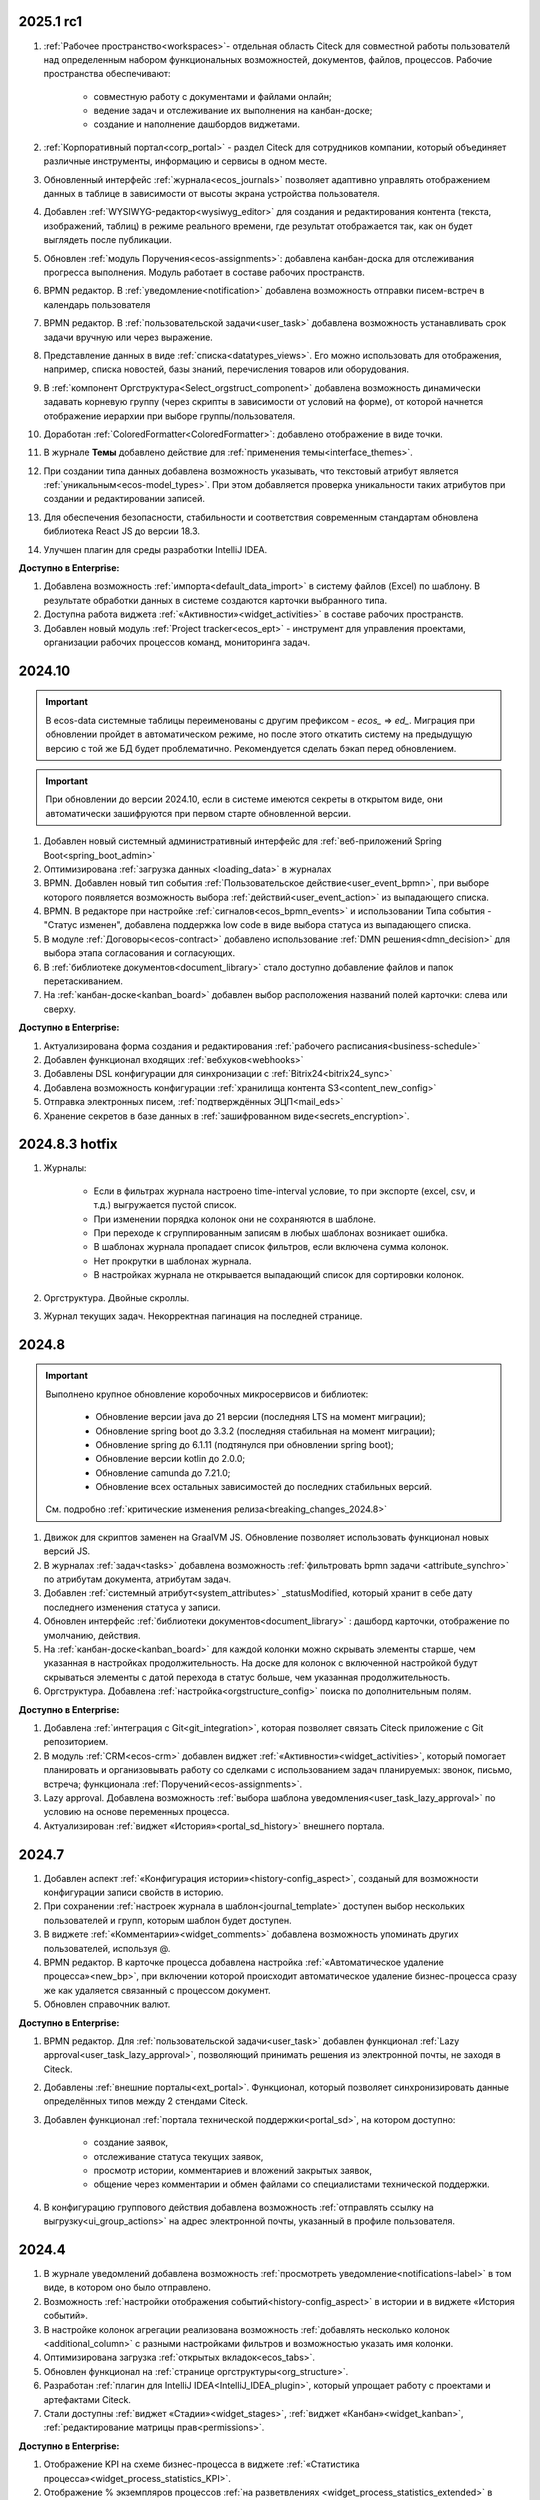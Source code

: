 
2025.1 rc1
============

1. :ref:`Рабочее пространство<workspaces>`- отдельная область Citeck для совместной работы пользователй над определенным набором функциональных возможностей, документов, файлов, процессов. Рабочие пространства обеспечивают:

    - совместную работу с документами и файлами онлайн;
    - ведение задач и отслеживание их выполнения на канбан-доске;
    - создание и наполнение дашбордов виджетами.

2. :ref:`Корпоративный портал<corp_portal>` - раздел Citeck для сотрудников компании, который объединяет различные инструменты, информацию и сервисы в одном месте.

3. Обновленный интерфейс :ref:`журнала<ecos_journals>` позволяет адаптивно управлять отображением данных в таблице в зависимости от высоты экрана устройства пользователя.

4. Добавлен :ref:`WYSIWYG-редактор<wysiwyg_editor>` для создания и редактирования контента (текста, изображений, таблиц) в режиме реального времени, где результат отображается так, как он будет выглядеть после публикации.

5. Обновлен :ref:`модуль Поручения<ecos-assignments>`: добавлена канбан-доска для отслеживания прогресса выполнения. Модуль работает в составе рабочих пространств.

6. BPMN редактор. В :ref:`уведомление<notification>` добавлена возможность отправки писем-встреч в календарь пользователя 

7. BPMN редактор. В :ref:`пользовательской задачи<user_task>` добавлена возможность устанавливать срок задачи вручную или через выражение.

8. Представление данных в виде :ref:`списка<datatypes_views>`. Его можно использовать для отображения, например, списка новостей, базы знаний, перечисления товаров или оборудования.

9. В :ref:`компонент Оргструктура<Select_orgstruct_component>` добавлена возможность динамически задавать корневую группу (через скрипты в зависимости от условий на форме), от которой начнется отображение иерархии при выборе группы/пользователя.

10. Доработан :ref:`ColoredFormatter<ColoredFormatter>`: добавлено отображение в виде точки. 

11. В журнале **Темы** добавлено действие для :ref:`применения темы<interface_themes>`.

12. При создании типа данных добавлена возможность указывать, что текстовый атрибут является :ref:`уникальным<ecos-model_types>`. При этом добавляется проверка уникальности таких атрибутов при создании и редактировании записей.

13. Для обеспечения безопасности, стабильности и соответствия современным стандартам обновлена библиотека React JS до версии 18.3.

14. Улучшен плагин для среды разработки IntelliJ IDEA.


**Доступно в Enterprise:**

1. Добавлена возможность :ref:`импорта<default_data_import>` в систему файлов (Excel) по шаблону. В результате обработки данных в системе создаются карточки выбранного типа.

2. Доступна работа виджета :ref:`«Активности»<widget_activities>` в составе рабочих пространств.

3. Добавлен новый модуль :ref:`Project tracker<ecos_ept>` - инструмент для управления проектами, организации рабочих процессов команд, мониторинга задач.


2024.10
=========

.. important::

  В ecos-data системные таблицы переименованы с другим префиксом - `ecos_` => `ed_`. 
  Миграция при обновлении пройдет в автоматическом режиме, но после этого откатить систему на предыдущую версию с той же БД будет проблематично. 
  Рекомендуется сделать бэкап перед обновлением.

.. important::

  При обновлении до версии 2024.10, если в системе имеются секреты в открытом виде, они автоматически зашифруются при первом старте обновленной версии.

1. Добавлен новый системный административный интерфейс для :ref:`веб-приложений Spring Boot<spring_boot_admin>`

2. Оптимизирована :ref:`загрузка данных <loading_data>` в журналах

3. BPMN. Добавлен новый тип события :ref:`Пользовательское действие<user_event_bpmn>`, при выборе которого появляется возможность выбора :ref:`действий<user_event_action>` из выпадающего списка.

4. BPMN. В редакторе при настройке :ref:`сигналов<ecos_bpmn_events>` и использовании Типа события - "Статус изменен", добавлена поддержка low code в виде выбора статуса из выпадающего списка.

5. В модуле :ref:`Договоры<ecos-contract>` добавлено использование :ref:`DMN решения<dmn_decision>` для выбора этапа согласования и согласующих.

6. В :ref:`библиотеке документов<document_library>` стало доступно добавление файлов и папок перетаскиванием.

7. На :ref:`канбан-доске<kanban_board>` добавлен выбор расположения названий полей карточки: слева или сверху.


**Доступно в Enterprise:**

1. Актуализирована форма создания и редактирования :ref:`рабочего расписания<business-schedule>`

2. Добавлен функционал входящих :ref:`вебхуков<webhooks>`

3. Добавлены DSL конфигурации для синхронизации с :ref:`Bitrix24<bitrix24_sync>`

4. Добавлена возможность конфигурации :ref:`хранилища контента S3<content_new_config>`

5. Отправка электронных писем, :ref:`подтверждённых ЭЦП<mail_eds>`

6. Хранение секретов в базе данных в :ref:`зашифрованном виде<secrets_encryption>`.


2024.8.3 hotfix
=================

1. Журналы:

    - Если в фильтрах журнала настроено time-interval условие, то при экспорте (excel, csv, и т.д.) выгружается пустой список.
    - При изменении порядка колонок они не сохраняются в шаблоне.
    - При переходе к сгруппированным записям в любых шаблонах возникает ошибка.
    - В шаблонах журнала пропадает список фильтров, если включена сумма колонок.
    - Нет прокрутки в шаблонах журнала. 
    - В настройках журнала не открывается выпадающий список для сортировки колонок. 

2. Оргструктура. Двойные скроллы.
   
3. Журнал текущих задач. Некорректная пагинация на последней странице.


2024.8
======

.. important::

    Выполнено крупное обновление коробочных микросервисов и библиотек:

        - Обновление версии java до 21 версии (последняя LTS на момент миграции);
        - Обновление spring boot до 3.3.2 (последняя стабильная на момент миграции);
        - Обновление spring до 6.1.11 (подтянулся при обновлении spring boot);
        - Обновление версии kotlin до 2.0.0;
        - Обновление camunda до 7.21.0;
        - Обновление всех остальных зависимостей до последних стабильных версий.

    См. подробно :ref:`критические изменения релиза<breaking_changes_2024.8>`

1. Движок для скриптов заменен на GraalVM JS. Обновление позволяет использовать функционал новых версий JS.
  
2. В журналах :ref:`задач<tasks>` добавлена возможность :ref:`фильтровать bpmn задачи <attribute_synchro>` по атрибутам документа, атрибутам задач.

3. Добавлен :ref:`системный атрибут<system_attributes>`  _statusModified, который хранит в себе дату последнего изменения статуса у записи.

4. Обновлен интерфейс :ref:`библиотеки документов<document_library>` : дашборд карточки, отображение по умолчанию, действия. 
   
5. На :ref:`канбан-доске<kanban_board>` для каждой колонки можно скрывать элементы старше, чем указанная в настройках продолжительность. На доске для колонок с включенной настройкой будут скрываться элементы с датой перехода в статус больше, чем указанная продолжительность.

6. Оргструктура. Добавлена :ref:`настройка<orgstructure_config>` поиска по дополнительным полям.


**Доступно в Enterprise:**

1. Добавлена :ref:`интеграция с Git<git_integration>`, которая позволяет связать Citeck приложение с Git репозиторием.

2. В модуль :ref:`CRM<ecos-crm>` добавлен виджет :ref:`«Активности»<widget_activities>`, который помогает планировать и организовывать работу со сделками с использованием задач планируемых: звонок, письмо, встреча; функционала :ref:`Поручений<ecos-assignments>`.

3. Lazy approval. Добавлена возможность :ref:`выбора шаблона уведомления<user_task_lazy_approval>` по условию на основе переменных процесса.

4. Актуализирован :ref:`виджет «История»<portal_sd_history>` внешнего портала.

2024.7
======

1. Добавлен аспект :ref:`«Конфигурация истории»<history-config_aspect>`, созданый для возможности конфигурации записи свойств в историю.

2. При сохранении :ref:`настроек журнала в шаблон<journal_template>` доступен выбор нескольких пользователей и групп, которым шаблон будет доступен.

3. В виджете :ref:`«Комментарии»<widget_comments>` добавлена возможность упоминать других пользователей, используя @.

4. BPMN редактор. В карточке процесса добавлена настройка :ref:`«Автоматическое удаление процесса»<new_bp>`, при включении которой происходит автоматическое удаление бизнес-процесса сразу же как удаляется связанный с процессом документ.

5. Обновлен справочник валют.


**Доступно в Enterprise:**

1. BPMN редактор. Для :ref:`пользовательской задачи<user_task>` добавлен функционал :ref:`Lazy approval<user_task_lazy_approval>`, позволяющий принимать решения из электронной почты, не заходя в Citeck.
   
2. Добавлены :ref:`внешние порталы<ext_portal>`. Функционал, который позволяет синхронизировать данные определённых типов между 2 стендами Citeck. 

3. Добавлен функционал :ref:`портала технической поддержки<portal_sd>`, на котором доступно:

       * создание заявок,
       * отслеживание статуса текущих заявок,
       * просмотр истории, комментариев и вложений закрытых заявок,
       * общение через комментарии и обмен файлами со специалистами технической поддержки.

4. В конфигурацию группового действия добавлена возможность :ref:`отправлять ссылку на выгрузку<ui_group_actions>` на адрес электронной почты, указанный в профиле пользователя.


2024.4
======

1. В журнале уведомлений добавлена возможность :ref:`просмотреть уведомление<notifications-label>` в том виде, в котором оно было отправлено.

2. Возможность :ref:`настройки отображения событий<history-config_aspect>` в истории и в виджете «История событий». 
   
3. В настройке колонок агрегации реализована возможность :ref:`добавлять несколько колонок <additional_column>` с разными настройками фильтров и возможностью указать имя колонки.

4. Оптимизирована загрузка :ref:`открытых вкладок<ecos_tabs>`.
   
5. Обновлен функционал на :ref:`странице оргструктуры<org_structure>`.

6. Разработан :ref:`плагин для IntelliJ IDEA<IntelliJ_IDEA_plugin>`, который упрощает работу с проектами и артефактами Citeck.

7. Стали доступны :ref:`виджет «Стадии»<widget_stages>`, :ref:`виджет «Канбан»<widget_kanban>`, :ref:`редактирование матрицы прав<permissions>`. 


**Доступно в Enterprise:**

1. Отображение KPI на схеме бизнес-процесса в виджете :ref:`«Статистика процесса»<widget_process_statistics_KPI>`.

2. Отображение % экземпляров процессов :ref:`на разветвлениях <widget_process_statistics_extended>` в модели процессов . Расчет % ведется от общего числа экземпляров, прошедших шлюз.

3. В библиотеку ecos-camel добавлен компонент ecos-records-delete для возможности удаления сущностей через роутинг camel.
   
4. Добавлена возможность :ref:`импорта данных<Excel-import>` из Excel в Citeck.


4.9.0
======

1. :ref:`Рабочее расписание<business-schedule>` - функциональность для учета нерабочих дней.
    
2. В журналах :ref:`ширину колонки<column_width>` таблицы можно изменять и сохранять.

3. В журнале в столбце может отображаться общая сумма значений столбца. Включение или выключение отображения суммы для каждой колонки производится отдельно по каждому атрибуту в :ref:`настройках журнала<column_sum>`. 

4. Добавлен новый форматтер :ref:`Duration<DurationFormatter>`, при включении которого, продолжительность будет трансформироваться в часы, то есть 2d 3h 30m = 51h 30m.

5. Добавлена возможность описывать :ref:`миксины<mixins>` для любых Citeck типов в любом микросервисе.

6. Определены поддерживаемые форматы файлов для действия :ref:`Печатать<actions>`.

7. В форматтере :ref:`Color<ColoredFormatter>` добавлена возможность настройки условия отображения значения в определенном цвете в зависимости от значения данных в атрибуте.

8. К возможности выдавать ответ в виде ссылки на скачивания файла (использование config: implSourceId) только при выборе действия из журнала объектов, добавлена возможность аналогичного действия из :ref:`карточки объекта<mutate_action>`.

9. Добавлена возможность редактировать только :ref:`определенные поля в onlyoffice<transformation_onlyoffice>`.

10. Добавлена возможность скачать zip-архив со всеми :ref:`загруженными файлами<widget_documents>`.

11. Для передачи в массив определенных данных выбранного журнала (ID журнала) можно использовать режим :ref:`Пользовательские значения<custom_values>`.


**Доступно в Enterprise:**

1. :ref:`Рабочее расписание и производственный календарь<business-schedule>` - функциональность для учета нерабочих, праздничных дней сотрудников, которая позволяют более гибко настраивать рабочий процесс сотрудников в различных модулях системы. 

2. :ref:`KPI<bpmn_kpi>` - функционал для настройки норм времени:
  
  - KPI по продолжительности позволяет отслеживать время между указанными BPMN элементами (Исходный и Целевой) в процессе. 
  - KPI по количеству позволяет считать количество прохождения через указанный элемент. 

4.8.0
======

1. BPMN редактор. Добавлен раздел :ref:`Администрирование БП<bpmn_admin>` позволяет наблюдать за состоянием опубликованных бизнес-процессов, получать подробную информацию о них и их запущенных экземплярах.

2. BPMN редактор. Добавлено :ref:`управление правами<bpmn_permissions>` в BPMN разделе.

3. BPMN редактор. Реализован запуск бизнес-процесса :ref:`у дочерних типов<inherit_bp_start>`.

4. BPMN редактор. BPMN линтеры. Для информирования о наличии ошибок в схеме бизнес-процесса реализован :ref:`режим отображения ошибок<bpmn_linter>`. 

5. BPMN редактор. Добавлена возможность выгрузить модель :ref:`бизнес-процесса в Excel<bp_actions>` и загрузить :ref:`версию модели <widget_versions_journal>`.
   
6. В левое меню в раздел «Задачи» добавлен журнал :ref:`Задачи подчиненных<tasks>`, в котором отображаются задачи всех подчиненных пользователя.

7. Добавлена настройка :ref:`прав на конкретный тип данных<data_type_rights>`.

8. Добавлен OnlyOffice для правильной работы :ref:`предпросмотра документа<widget_doc_preview>`.

9. Добавлена возможность :ref:`отображать количество записей<journal_group>` в настройках группировки данных журнала.

10. Добавлена возможность :ref:`добавлять заголовок колонки в двух локализациях <table_form_component>` при ручном добавлении атрибутов в Table Form. 


**Доступно в Enterprise:**

1. Добавлена поддержка :ref:`серверных групповых действий<group_actions>`.

2. В модулях «ОРД», «Исходящие документы» добавлена возможность :ref:`подписания с использованием ЭЦП<esign>`.

3. Добавлена возможность отображать только связанные записи в виджете :ref:`Канбан<widget_kanban>` на дашборде.


4.7.0
======

1.	Добавлен :ref:`модуль Корреспонденция. Входящие<ecos-indoc>`.

2.	Добавлен :ref:`модуль Корреспонденция. Исходящие<ecos-outdoc>`.

3.	Добавлен :ref:`модуль ОРД. Внутренние документы<ecos-order-ORD>`.

4.  Добавлен :ref:`модуль Релизы<ecos-releases>`.

5.  Реализована возможность сохранять бизнес-процесс как :ref:`черновик<save_bp>`.


**Доступно в Enterprise:**

1. Реализован  :ref:`Content микросервис<content_service>`, предназначенный для обеспечения хранения файлов в системе в определенное файловое хранилище. 

2. Логика ЭДО вынесена в :ref:`отдельный микросервис<ecos-edi>`.

4.6.0
======

1.	Расширены возможности поисковых запросов в источниках данных Citeck (ecos-data), реализовав :ref:`поддержку объединения таблиц<ecos_data_main>`.

2.	Доступен иерархический интерфейс для работы с папками и документами :ref:`Doclib<document_library>`.

3.	Реализованы :ref:`динамические роли<dmn_role>` на основе :ref:`DMN решений<dmn_decision>`, что дает возможность устанавливать гибкую логику, по которой будет произведено вычисление состава пользователей роли.

4.	Написан :ref:`гайд<dynamic_role_dmn>` по использованию динамической роли DMN в бизнеc-процессе.

5.	Добавлена возможность проводить сортировку и группировку по полям из связанных таблиц.

6.	BPMN редактор. Добавлена поддержка :ref:`Error Events<ecos_bpmn_error>`, которое используется для обработки бизнес ошибок. 

7.	BPMN редактор. Добавлена поддержка :ref:`Terminate Event<ecos_bpmn_termination>`, которое немедленное завершение выполнения процесса.

8.	BPMN редактор. Добавлена поддержка :ref:`Conditional Event<ecos_bpmn_conditional>`, которое используется для моделирования реакции бизнес-процесса на изменения условий.

9.	BPMN редактор. Добавлена поддержка :ref:`Service Task<service_task>`, которое используется для обозначения подключения сторонних сервисов, не относящихся к среде выполнения бизнес-процесса.

10.	Реализована возможность настройки шаблонов для журналов в режиме :ref:`канбан доски<kanban_board>`. 


4.5.0
======

1. Возможность :ref:`измененть исполнителя задачи<tasks_options>` в бизнес-процессе при нажатии кнопки «Изменить исполнителя» в виджете :ref:`Все задачи<widget_tasks>`.

2. Микросервис нотификаций. Доработано :ref:`подключение к SMTP серверу<bulk_mail>`, чтобы его отсутствие не было блокером для работы микросервиса нотификаций. 

3. BPMN редактор. Добавлена поддержка :ref:`Call activity<call_activity>`, который позволяет вызывать другой процесс в рамках уже выполняемого.

4. BPMN редактор. :ref:`Пользовательская задача<user_task>`. Приоритет не только выбирается из списка доступных, но и может быть добавлен присвоением переменной.

5. Добавлено отображение предыдущего комментария задачи в таблице виджета :ref:`Все задачи<widget_tasks>`.

6. Реализована :ref:`защита от уязвимостей<parsing_email_sd>` при добавлении комментариев через email.

7. Добавлен :ref:`модуль Офферы<ecos-offer>`.

8. Для пользователей можно :ref:`разграничить права<dashboard_config>` на настройку дашборда и настройку виджетов. 


**Доступно в Enterprise:**

1.	Открыты публичные доступы к enterprise модулям. Доступны по `ссылке <https://github.com/orgs/Citeck/repositories>`_ 

2.	Добавлена возможность пользователю делегировать свои полномочия на время отсутствия. Подробнее описано в статье :ref:`Делегирование<delegation>`. 

3.	Настройка выбора положения штрихкода. См. :ref:`Пример: Настройка действия Скачать c штрихкод<download_with_barcode>`

4.  Виджет :ref:`Графическая статистика<widget_graphic_statistics>`. Виджет позволяет пользователям наглядно представлять и анализировать данные, повыШая эффективность принятия решений и улучшая понимание текущего состояния бизнес-процессов.

4.4.0
======

1.	Версионирование артефактов. В карточке артефакта в виджете :ref:`Журнал версий<widget_versions_journal>` представлены текущая и предыдущая версии артефакта с возможностью перехода между версиями и сравнения версий.

2.	Разработан гайд :ref:`по созданию простого бизнес-процесса<sample_request>`.

3.	Cоздать поручение можно из карточки документа, выбрав :ref:`действие «Создать поручение»<ecos-assignments-action>`. 

4.	Обеспечена синхронизация компонента формы :ref:`File Component с атрибутом documents и виджета «Документы»<file_synchro_docs>`, чтобы документы, загруженные через форму отображались в виджете и наоборот.

5.	Дочерние сущности удаляются :ref:`вместе с родителями<ecos-model_types>`.

6.	Настройка связи :ref:`в обе стороны<associations_both_sides>`.

7.	BPMN. В :ref:`Пользовательской задаче<user_task>` если форма задачи не указана, то автоматически будут отображаться доступные вердикты задачи, заполненные в поле Результат задачи.

8.	Новый редактор :ref:`принятия решения DMN<ecos-dmn>` для более гибкой настройки процессов, которые помогают решать аналитические и автоматизационные задачи компаниям.

9.	В гайд по созданию простого бизнес-процесса добавлен :ref:`пример работы с редактором принятия решения DMN<sample_request_dmn>`.

10.	BPMN. Добавлена поддержка :ref:`Business rule task<business_rule_task>`, который служит для вызова DMN Decision из процесса BPMN.

11.	Добавлена возможность :ref:`скрыть панель поиска по записям журнала<journal_settings>`.

12.	BPMN. В :ref:`Скриптовую задачу<script_task>` добавлена возможность из BPMN вызывать генерацию по указанному шаблону и запись в определенное свойство.

13.	В тип данных добавлен :ref:`выбор статуса по умолчанию<associations>`. При сохранении кейса в состоянии «Черновик» автоматический старт бизнес- процесса не осуществляется. Автоматический старт произойдет только :ref:`при сабмите без состояния черновика<bp_submit>`.


**Доступно в Enterprise:**

1.	Виджет :ref:`Канбан<widget_kanban>`. Виджет добавляет в карточку канбан доску с настраиваемым журналом, связанным атрибутам и шаблонами для удобства пользователя и быстрым взаимодействием со статусами через карточку. 


4.3.0
======

1. Кастомизирована страница авторизации keycloak.

2. Добавлен :ref:`модуль CRM<ecos-crm>`.

3. Добавлен :ref:`модуль «Поручения»<ecos-assignments>`.

4.	Добавлена возможность редактировать документ с помощью onlyoffice - реализовано :ref:`действие «Редактировать документ»<edit_only_office>`, которое открывает отдельную страницу с onlyoffice.

5.	В конфигурацию журналов для столбцов добавлен :ref:`«Атрибут для поиска»<additional_column_settings>`. Параметр будет использоваться на UI при построении запроса с фильтром по столбцу.

6.	Добавлена возможность прикреплять :ref:`вложения (attachments)<notification_attachments>` к email уведомлению

7.	BPMN. В компоненте :ref:`Уведомление<notification>` для полной работы с отправкой уведомлений добавлено поле «Исходящий адрес», чтобы можно было показывать от кого отправляется письмо.


**Доступно в Enterprise:**

1.	Добавлен новый тип синхронизации пользователей в ecos-model - :ref:`LDAP синхронизация<sync_authorities>` 

2.	Возможность :ref:`формировать PDF-файла со штрихкодом<barcode_pdf>`

3.	Сервис трансформации. Добавлена :ref:`возможность конвертации всех офисных форматов в PDF<content_transformation>` 

4.	Сервис трансформации. Генерация :ref:`контента из шаблона<templated_content>`


4.2.0
======

1.	Добавлен :ref:`модуль Service Desk<ecos-service-desk>`.

2.	BPMN. Добавлена возможность логирования из :ref:`ScriptTask<script_task>`. 

3.	BPMN. В :ref:`Уведомлении<notification>` добавлена возможность указывать реципиентов (пользователи, группы, точные адреса) напрямую и с использованием expressions.

4.	BPMN. В :ref:`Пользовательской задаче<user_task>` добавлен срок выполнения. У каждой задачи может быть добавлено поле «due date», указывающее дату выполнения задачи (должна быть выполнена до или после определенной даты).


4.1.0
======

1.	BPMN. Добавлена поддержка следующих типов шлюза:

    -	:ref:`Инклюзивный (inclusive gateway)<inclusive_gateway>`  
    -	:ref:`Шлюз на основе события (event based gateway)<event_gateway>`    

2.	BPMN. В шаблоне уведомления доступны к использованию следующие :ref:`переменные<notification_variables>`:

    1.	Переменные из базового record. 
    2.	Переменные процесса. 
    3.	Переменные событий Citeck. 
    4.	Контекстные переменные Records API

3.	BPMN. В событиях Citeck добавлена поддержка :ref:`событий о Records<ecos_bpmn_signal_event_defaut_payload>`


**Доступно в Enterprise:**

1.	Виджет :ref:`Стадии<widget_stages>`. Разработан новый виджет, который визуализирует прохождение стадий документа.

4.0.0
======

1.	Новый BPMN :ref:`редактор<ecos-bpmn_platform>`, разработанный на основе библиотеки редактора `bpmn-js <https://bpmn.io/>`_ и движка `camunda <https://camunda.com/>`_. Со следующими элементами процесса, адаптированными под Citeck:

    -	Пользовательская задача,
    -	Скриптовая задача,
    -	Уведомления,
    -	Установка статуса,
    -	Шлюзы,
    -	Потоки управления,
    -	Подпроцесс, 
    -	Multi Instance (многоэкземплярная активность),
    -	Пулы и дорожки.

 2.	Осуществленаа миграция бизнес-процессов модулей «Пропуска» и «Совещания» на новый BPMN редактор. Работа в модулях описана в следующих разделах:

    - :ref:`Пропуска<ecos-order-pass>`
    - :ref:`Совещания<ecos-meetings>`

3.	Библиотека для быстрой :ref:`разработки новых микросервисов<mcs_setup>`.

4.	Обновлен виджет :ref:`Журнал версий<widget_versions_journal>`. В виджете реализованы:

    -	отображение списка версий,
    -	сравнение версий,
    -	скачивание версии.

5.	Обновлен виджет :ref:`История событий<widget_events-history>`. В виджете фиксируются следующих события работы с задачами:

    -	Задача создана,
    -	Задача назначена,
    -	Задача завершена.


**Доступно в Enterprise:**

1.	Виджет :ref:`Статистика процесса<widget_process_statistics>`. Виджет визуализирует статистику по бизнес-процессу с отображением тепловой карты (heatmap).

2.	Микросервис :ref:`ecos-transformations<transformation>`. Микросервис для генерации документов по шаблонам, которые можно подгрузить с проектом или добавить через инструменты администратора.

3.	Механизм лицензирования. Подробнее о :ref:`добавлении лицензии<license>`